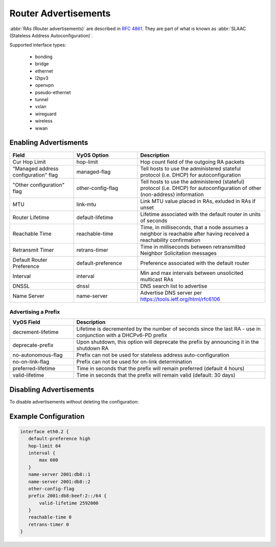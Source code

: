 .. _router-advert:

#####################
Router Advertisements
#####################

:abbr:`RAs (Router advertisements)` are described in :rfc:`4861#section-4.6.2`.
They are part of what is known as :abbr:`SLAAC (Stateless Address
Autoconfiguration)`.

Supported interface types:

    * bonding
    * bridge
    * ethernet
    * l2tpv3
    * openvpn
    * pseudo-ethernet
    * tunnel
    * vxlan
    * wireguard
    * wireless
    * wwan


Enabling Advertisments
~~~~~~~~~~~~~~~~~~~~~~~

.. cfgcmd:: set service router-advert interface <interface> ...

.. stop_vyoslinter

.. csv-table::
   :header: "Field", "VyOS Option", "Description"
   :widths: 10, 10, 20

   "Cur Hop Limit", "hop-limit", "Hop count field of the outgoing RA packets"
   """Managed address configuration"" flag", "managed-flag", "Tell hosts to use the administered stateful protocol (i.e. DHCP) for autoconfiguration"
   """Other configuration"" flag", "other-config-flag", "Tell hosts to use the administered (stateful) protocol (i.e. DHCP) for autoconfiguration of other (non-address) information"
   "MTU","link-mtu","Link MTU value placed in RAs, exluded in RAs if unset"
   "Router Lifetime","default-lifetime","Lifetime associated with the default router in units of seconds"
   "Reachable Time","reachable-time","Time, in milliseconds, that a node assumes a neighbor is reachable after having received a reachability confirmation"
   "Retransmit Timer","retrans-timer","Time in milliseconds between retransmitted Neighbor Solicitation messages"
   "Default Router Preference","default-preference","Preference associated with the default router"
   "Interval", "interval", "Min and max intervals between unsolicited multicast RAs"
   "DNSSL", "dnssl", "DNS search list to advertise"
   "Name Server", "name-server", "Advertise DNS server per https://tools.ietf.org/html/rfc6106"

.. start_vyoslinter


Advertising a Prefix
''''''''''''''''''''

.. cfgcmd:: set service router-advert interface <interface> prefix <prefix/mask>

   .. note:: You can also opt for using `::/64` as prefix for your :abbr:`RAs (Router
    Advertisements)`. This will take the IPv6 GUA prefix assigned to the interface,
    which comes in handy when using DHCPv6-PD.

.. stop_vyoslinter

.. csv-table::
    :header: "VyOS Field", "Description"
    :widths: 10,30

    "decrement-lifetime", "Lifetime is decremented by the number of seconds since the last RA - use in conjunction with a DHCPv6-PD prefix"
    "deprecate-prefix", "Upon shutdown, this option will deprecate the prefix by announcing it in the shutdown RA"
    "no-autonomous-flag","Prefix can not be used for stateless address auto-configuration"
    "no-on-link-flag","Prefix can not be used for on-link determination"
    "preferred-lifetime","Time in seconds that the prefix will remain preferred (default 4 hours)"
    "valid-lifetime","Time in seconds that the prefix will remain valid (default: 30 days)"

.. start_vyoslinter

Disabling Advertisements
~~~~~~~~~~~~~~~~~~~~~~~~

To disable advertisements without deleting the configuration:

.. cfgcmd:: set service router-advert interface <interface> no-send-advert

Example Configuration
~~~~~~~~~~~~~~~~~~~~~

.. code-block:: none

     interface eth0.2 {
        default-preference high
        hop-limit 64
        interval {
            max 600
        }
        name-server 2001:db8::1
        name-server 2001:db8::2
        other-config-flag
        prefix 2001:db8:beef:2::/64 {
            valid-lifetime 2592000
        }
        reachable-time 0
        retrans-timer 0
     }
